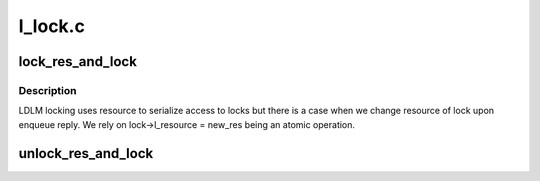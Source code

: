 .. -*- coding: utf-8; mode: rst -*-

========
l_lock.c
========


.. _`lock_res_and_lock`:

lock_res_and_lock
=================

.. c:function:: struct ldlm_resource *lock_res_and_lock (struct ldlm_lock *lock)

    :param struct ldlm_lock \*lock:

        *undescribed*



.. _`lock_res_and_lock.description`:

Description
-----------


LDLM locking uses resource to serialize access to locks
but there is a case when we change resource of lock upon
enqueue reply. We rely on lock->l_resource = new_res
being an atomic operation.



.. _`unlock_res_and_lock`:

unlock_res_and_lock
===================

.. c:function:: void unlock_res_and_lock (struct ldlm_lock *lock)

    :param struct ldlm_lock \*lock:

        *undescribed*

